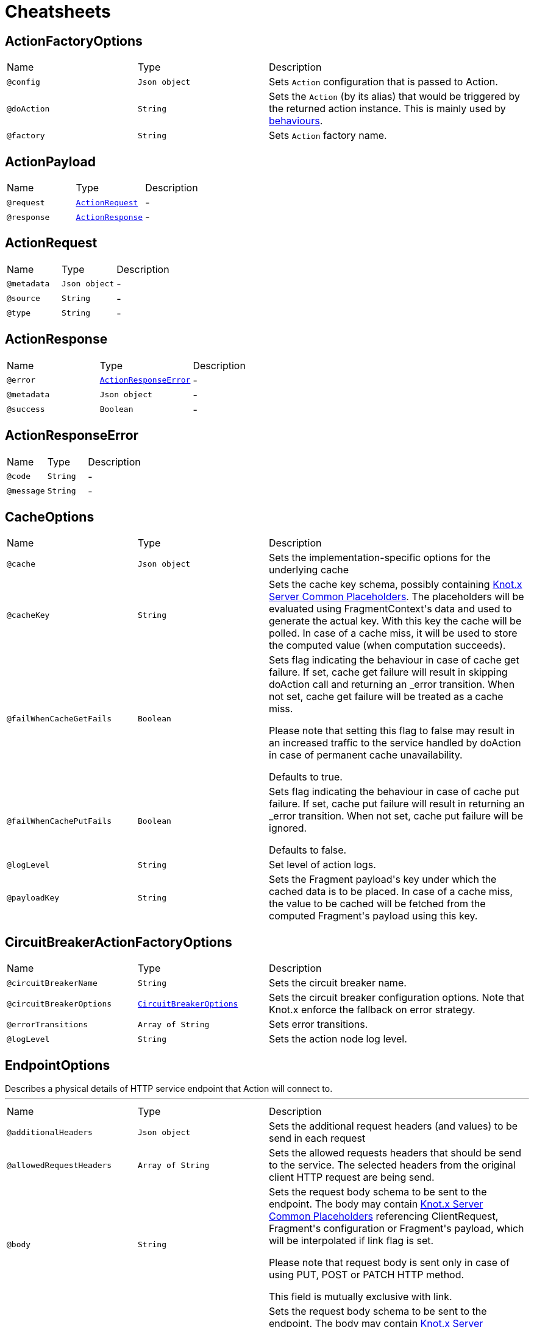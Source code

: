 = Cheatsheets

[[ActionFactoryOptions]]
== ActionFactoryOptions


[cols=">25%,25%,50%"]
[frame="topbot"]
|===
^|Name | Type ^| Description
|[[config]]`@config`|`Json object`|+++
Sets <code>Action</code> configuration that is passed to Action.
+++
|[[doAction]]`@doAction`|`String`|+++
Sets the <code>Action</code> (by its alias) that would be triggered by the returned action instance.
 This is mainly used by <a href="https://github.com/Knotx/knotx-fragments/tree/master/actions/core#behaviours">behaviours</a>.
+++
|[[factory]]`@factory`|`String`|+++
Sets <code>Action</code> factory name.
+++
|===

[[ActionPayload]]
== ActionPayload


[cols=">25%,25%,50%"]
[frame="topbot"]
|===
^|Name | Type ^| Description
|[[request]]`@request`|`link:dataobjects.html#ActionRequest[ActionRequest]`|-
|[[response]]`@response`|`link:dataobjects.html#ActionResponse[ActionResponse]`|-
|===

[[ActionRequest]]
== ActionRequest


[cols=">25%,25%,50%"]
[frame="topbot"]
|===
^|Name | Type ^| Description
|[[metadata]]`@metadata`|`Json object`|-
|[[source]]`@source`|`String`|-
|[[type]]`@type`|`String`|-
|===

[[ActionResponse]]
== ActionResponse


[cols=">25%,25%,50%"]
[frame="topbot"]
|===
^|Name | Type ^| Description
|[[error]]`@error`|`link:dataobjects.html#ActionResponseError[ActionResponseError]`|-
|[[metadata]]`@metadata`|`Json object`|-
|[[success]]`@success`|`Boolean`|-
|===

[[ActionResponseError]]
== ActionResponseError


[cols=">25%,25%,50%"]
[frame="topbot"]
|===
^|Name | Type ^| Description
|[[code]]`@code`|`String`|-
|[[message]]`@message`|`String`|-
|===

[[CacheOptions]]
== CacheOptions


[cols=">25%,25%,50%"]
[frame="topbot"]
|===
^|Name | Type ^| Description
|[[cache]]`@cache`|`Json object`|+++
Sets the implementation-specific options for the underlying cache
+++
|[[cacheKey]]`@cacheKey`|`String`|+++
Sets the cache key schema, possibly containing <a href="https://github.com/Knotx/knotx-server-http/tree/master/common/placeholders">Knot.x
 Server Common Placeholders</a>. The placeholders will be evaluated using FragmentContext's data
 and used to generate the actual key. With this key the cache will be polled. In case of a cache
 miss, it will be used to store the computed value (when computation succeeds).
+++
|[[failWhenCacheGetFails]]`@failWhenCacheGetFails`|`Boolean`|+++
Sets flag indicating the behaviour in case of cache get failure. If set, cache get failure will
 result in skipping doAction call and returning an _error transition. When not set, cache get
 failure will be treated as a cache miss.

 Please note that setting this flag to false may result in an increased traffic to the service
 handled by doAction in case of permanent cache unavailability.

 Defaults to true.
+++
|[[failWhenCachePutFails]]`@failWhenCachePutFails`|`Boolean`|+++
Sets flag indicating the behaviour in case of cache put failure. If set, cache put failure will
 result in returning an _error transition. When not set, cache put failure will be ignored.

 Defaults to false.
+++
|[[logLevel]]`@logLevel`|`String`|+++
Set level of action logs.
+++
|[[payloadKey]]`@payloadKey`|`String`|+++
Sets the Fragment payload's key under which the cached data is to be placed. In case of a cache
 miss, the value to be cached will be fetched from the computed Fragment's payload using this
 key.
+++
|===

[[CircuitBreakerActionFactoryOptions]]
== CircuitBreakerActionFactoryOptions


[cols=">25%,25%,50%"]
[frame="topbot"]
|===
^|Name | Type ^| Description
|[[circuitBreakerName]]`@circuitBreakerName`|`String`|+++
Sets the circuit breaker name.
+++
|[[circuitBreakerOptions]]`@circuitBreakerOptions`|`link:dataobjects.html#CircuitBreakerOptions[CircuitBreakerOptions]`|+++
Sets the circuit breaker configuration options. Note that Knot.x enforce the fallback on error
 strategy.
+++
|[[errorTransitions]]`@errorTransitions`|`Array of String`|+++
Sets error transitions.
+++
|[[logLevel]]`@logLevel`|`String`|+++
Sets the action node log level.
+++
|===

[[EndpointOptions]]
== EndpointOptions

++++
 Describes a physical details of HTTP service endpoint that Action will connect to.
++++
'''

[cols=">25%,25%,50%"]
[frame="topbot"]
|===
^|Name | Type ^| Description
|[[additionalHeaders]]`@additionalHeaders`|`Json object`|+++
Sets the additional request headers (and values) to be send in each request
+++
|[[allowedRequestHeaders]]`@allowedRequestHeaders`|`Array of String`|+++
Sets the allowed requests headers that should be send to the service. The selected headers from
 the original client HTTP request are being send.
+++
|[[body]]`@body`|`String`|+++
Sets the request body schema to be sent to the endpoint. The body may contain <a
 href="https://github.com/Knotx/knotx-server-http/tree/master/common/placeholders">Knot.x Server
 Common Placeholders</a> referencing ClientRequest, Fragment's configuration or Fragment's
 payload, which will be interpolated if link flag is set.

 Please note that request body is sent only in case of using PUT, POST or PATCH HTTP method.

 This field is mutually exclusive with link.
+++
|[[bodyJson]]`@bodyJson`|`Json object`|+++
Sets the request body schema to be sent to the endpoint. The body may contain <a
 href="https://github.com/Knotx/knotx-server-http/tree/master/common/placeholders">Knot.x Server
 Common Placeholders</a> referencing ClientRequest, Fragment's configuration or Fragment's
 payload, which will be interpolated if link flag is set.

 Please note that request body is sent only in case of using PUT, POST or PATCH HTTP method.

 This field is mutually exclusive with link.
+++
|[[domain]]`@domain`|`String`|+++
Sets the <code>domain</code> of the external service
+++
|[[interpolateBody]]`@interpolateBody`|`Boolean`|+++
Configures interpolation of link parameter. When set, the body will be
 interpolated using <a href="https://github.com/Knotx/knotx-server-http/tree/master/common/placeholders">Knot.x
 Server Common Placeholders</a> referencing ClientRequest, Fragment's configuration or
 Fragment's payload.
+++
|[[interpolatePath]]`@interpolatePath`|`Boolean`|+++
Configures interpolation of link parameter. When set, the path will be
 interpolated using <a href="https://github.com/Knotx/knotx-server-http/tree/master/common/placeholders">Knot.x
 Server Common Placeholders</a> referencing ClientRequest, Fragment's configuration or
 Fragment's payload.
+++
|[[path]]`@path`|`String`|+++
Sets the request path to the endpoint. The request path may contain <a
 href="https://github.com/Knotx/knotx-server-http/tree/master/common/placeholders">Knot.x Server
 Common Placeholders</a> referencing ClientRequest, Fragment's configuration or Fragment's
 payload.
+++
|[[port]]`@port`|`Number (int)`|+++
Sets the HTTP <code>port</code> the external service
+++
|===

[[HttpActionOptions]]
== HttpActionOptions

++++
 HTTP Action configuration
++++
'''

[cols=">25%,25%,50%"]
[frame="topbot"]
|===
^|Name | Type ^| Description
|[[endpointOptions]]`@endpointOptions`|`link:dataobjects.html#EndpointOptions[EndpointOptions]`|+++
Set the details of the remote http endpoint location.
+++
|[[httpMethod]]`@httpMethod`|`String`|+++
Set the <code>HttpMethod</code> used for performing the request.
 Defaults to GET.
 Supported methods are GET, POST, PATCH, PUT, DELETE and HEAD.
+++
|[[logLevel]]`@logLevel`|`String`|+++
Set level of action logs.
+++
|[[requestTimeoutMs]]`@requestTimeoutMs`|`Number (long)`|+++
Configures the amount of time in milliseconds after which if the request does not return any
 data within, _timeout transition will be returned. Setting zero or a negative value disables
 the timeout. By default it is set to <code>0</code>.
+++
|[[responseOptions]]`@responseOptions`|`link:dataobjects.html#ResponseOptions[ResponseOptions]`|-
|[[webClientOptions]]`@webClientOptions`|`link:dataobjects.html#WebClientOptions[WebClientOptions]`|+++
Set the <code>WebClientOptions</code> used by the HTTP client to communicate with remote http
 endpoint. See https://vertx.io/docs/vertx-web-client/dataobjects.html#WebClientOptions for the
 details what can be configured.
+++
|===

[[InMemoryCacheOptions]]
== InMemoryCacheOptions


[cols=">25%,25%,50%"]
[frame="topbot"]
|===
^|Name | Type ^| Description
|[[enableMaximumSize]]`@enableMaximumSize`|`Boolean`|+++
Enables/disables limiting number of allowed entries in cache.

 Defaults to true.
+++
|[[enableTtl]]`@enableTtl`|`Boolean`|+++
Enables/disables automatic cache entry expiration after write (TTL).

 Defaults to true.
+++
|[[enableTtlAfterAccess]]`@enableTtlAfterAccess`|`Boolean`|+++
Enables/disables automatic cache entry expiration after access (TTL)

 Defaults to true.
+++
|[[maximumSize]]`@maximumSize`|`Number (int)`|+++
Sets the maximum cache size (maximum number of entries in cache). This option is used only if
 link flag is set.

 Defaults to 1000.
+++
|[[ttl]]`@ttl`|`Number (int)`|+++
Sets the expire-after-write time in milliseconds. This option is used only if link flag is set.

 Defaults to 5000ms.
+++
|[[ttlAfterAccess]]`@ttlAfterAccess`|`Number (int)`|+++
Sets the expire-after-access time in milliseconds. This option is used only if link flag is set.

 Defaults to 5000ms.
+++
|===

[[RedisCacheOptions]]
== RedisCacheOptions


[cols=">25%,25%,50%"]
[frame="topbot"]
|===
^|Name | Type ^| Description
|[[redis]]`@redis`|`link:dataobjects.html#RedisOptions[RedisOptions]`|-
|[[ttl]]`@ttl`|`Number (Long)`|-
|===

[[ResponseOptions]]
== ResponseOptions


[cols=">25%,25%,50%"]
[frame="topbot"]
|===
^|Name | Type ^| Description
|[[forceJson]]`@forceJson`|`Boolean`|+++
Sets forceJson - it determines if response body should be parsed as json
+++
|[[predicates]]`@predicates`|`Array of String`|+++
Sets Vert.x response predicates
+++
|===

